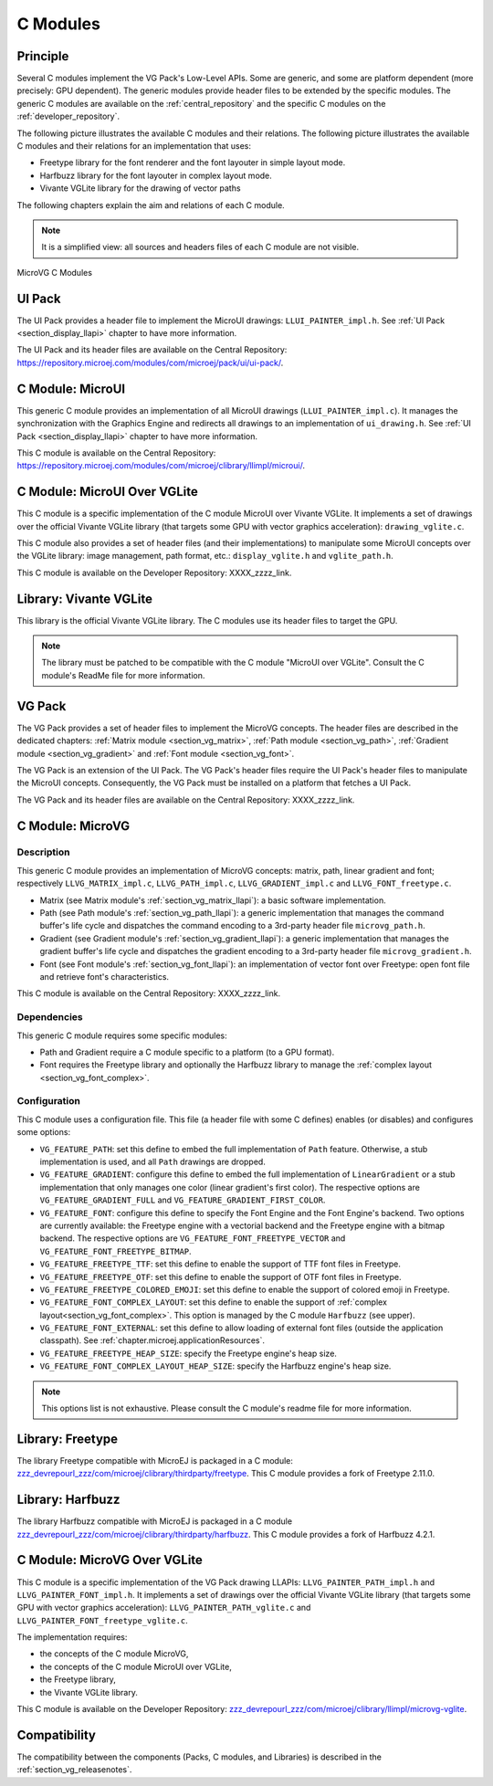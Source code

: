 .. _section_vg_cco:

=========
C Modules
=========

Principle
=========

Several C modules implement the VG Pack's Low-Level APIs.
Some are generic, and some are platform dependent (more precisely: GPU dependent).
The generic modules provide header files to be extended by the specific modules. 
The generic C modules are available on the :ref:`central_repository` and the specific C modules on the :ref:`developer_repository`.

The following picture illustrates the available C modules and their relations. 
The following picture illustrates the available C modules and their relations for an implementation that uses:

* Freetype library for the font renderer and the font layouter in simple layout mode.
* Harfbuzz library for the font layouter in complex layout mode.
* Vivante VGLite library for the drawing of vector paths

The following chapters explain the aim and relations of each C module.

.. note:: It is a simplified view: all sources and headers files of each C module are not visible.

.. figure:: images/vg_cco.*
   :alt: MicroVG C Modules
   :width: 100%
   :align: center

   MicroVG C Modules

UI Pack
=======

The UI Pack provides a header file to implement the MicroUI drawings: ``LLUI_PAINTER_impl.h``.
See :ref:`UI Pack <section_display_llapi>` chapter to have more information.

The UI Pack and its header files are available on the Central Repository: https://repository.microej.com/modules/com/microej/pack/ui/ui-pack/. 

C Module: MicroUI
=================

This generic C module provides an implementation of all MicroUI drawings (``LLUI_PAINTER_impl.c``).
It manages the synchronization with the Graphics Engine and redirects all drawings to an implementation of ``ui_drawing.h``.
See :ref:`UI Pack <section_display_llapi>` chapter to have more information.

This C module is available on the Central Repository: https://repository.microej.com/modules/com/microej/clibrary/llimpl/microui/.

.. _section_vg_c_module_microui_vglite:

C Module: MicroUI Over VGLite
=============================

This C module is a specific implementation of the C module MicroUI over Vivante VGLite.
It implements a set of drawings over the official Vivante VGLite library (that targets some GPU with vector graphics acceleration): ``drawing_vglite.c``.

This C module also provides a set of header files (and their implementations) to manipulate some MicroUI concepts over the VGLite library: image management, path format, etc.: ``display_vglite.h`` and ``vglite_path.h``.

This C module is available on the Developer Repository: XXXX_zzzz_link.

Library: Vivante VGLite
=======================

This library is the official Vivante VGLite library.
The C modules use its header files to target the GPU.

.. note:: The library must be patched to be compatible with the C module "MicroUI over VGLite". Consult the C module's ReadMe file for more information.

VG Pack
=======

The VG Pack provides a set of header files to implement the MicroVG concepts.
The header files are described in the dedicated chapters: :ref:`Matrix module <section_vg_matrix>`, :ref:`Path module <section_vg_path>`, :ref:`Gradient module <section_vg_gradient>` and :ref:`Font module <section_vg_font>`.

The VG Pack is an extension of the UI Pack.
The VG Pack's header files require the UI Pack's header files to manipulate the MicroUI concepts.
Consequently, the VG Pack must be installed on a platform that fetches a UI Pack.

The VG Pack and its header files are available on the Central Repository: XXXX_zzzz_link.

.. _section_vg_c_module_microvg:

C Module: MicroVG
=================

Description
-----------

This generic C module provides an implementation of MicroVG concepts: matrix, path, linear gradient and font; respectively ``LLVG_MATRIX_impl.c``, ``LLVG_PATH_impl.c``, ``LLVG_GRADIENT_impl.c`` and ``LLVG_FONT_freetype.c``.

* Matrix (see Matrix module's :ref:`section_vg_matrix_llapi`): a basic software implementation.
* Path (see Path module's :ref:`section_vg_path_llapi`): a generic implementation that manages the command buffer's life cycle and dispatches the command encoding to a 3rd-party header file ``microvg_path.h``.
* Gradient (see Gradient module's :ref:`section_vg_gradient_llapi`): a generic implementation that manages the gradient buffer's life cycle and dispatches the gradient encoding to a 3rd-party header file ``microvg_gradient.h``.
* Font (see Font module's :ref:`section_vg_font_llapi`): an implementation of vector font over Freetype: open font file and retrieve font's characteristics.

This C module is available on the Central Repository: XXXX_zzzz_link.

Dependencies
------------

This generic C module requires some specific modules:

* Path and Gradient require a C module specific to a platform (to a GPU format).
* Font requires the Freetype library and optionally the Harfbuzz library to manage the :ref:`complex layout <section_vg_font_complex>`.

Configuration
-------------

This C module uses a configuration file.
This file (a header file with some C defines) enables (or disables) and configures some options:

* ``VG_FEATURE_PATH``: set this define to embed the full implementation of ``Path`` feature. Otherwise, a stub implementation is used, and all ``Path`` drawings are dropped.
* ``VG_FEATURE_GRADIENT``: configure this define to embed the full implementation of ``LinearGradient`` or a stub implementation that only manages one color (linear gradient's first color). The respective options are ``VG_FEATURE_GRADIENT_FULL`` and ``VG_FEATURE_GRADIENT_FIRST_COLOR``.
* ``VG_FEATURE_FONT``: configure this define to specify the Font Engine and the Font Engine's backend. Two options are currently available: the Freetype engine with a vectorial backend and the Freetype engine with a bitmap backend. The respective options are ``VG_FEATURE_FONT_FREETYPE_VECTOR`` and ``VG_FEATURE_FONT_FREETYPE_BITMAP``.
* ``VG_FEATURE_FREETYPE_TTF``: set this define to enable the support of TTF font files in Freetype.
* ``VG_FEATURE_FREETYPE_OTF``: set this define to enable the support of OTF font files in Freetype.
* ``VG_FEATURE_FREETYPE_COLORED_EMOJI``: set this define to enable the support of colored emoji in Freetype.
* ``VG_FEATURE_FONT_COMPLEX_LAYOUT``:  set this define to enable the support of :ref:`complex layout<section_vg_font_complex>`. This option is managed by the C module ``Harfbuzz`` (see upper).
* ``VG_FEATURE_FONT_EXTERNAL``: set this define to allow loading of external font files (outside the application classpath). See :ref:`chapter.microej.applicationResources`.
* ``VG_FEATURE_FREETYPE_HEAP_SIZE``: specify the Freetype engine's heap size.
* ``VG_FEATURE_FONT_COMPLEX_LAYOUT_HEAP_SIZE``: specify the Harfbuzz engine's heap size.

.. note:: This options list is not exhaustive. Please consult the C module's readme file for more information.

Library: Freetype
=================

The library Freetype compatible with MicroEJ is packaged in a C module: `<zzz_devrepourl_zzz/com/microej/clibrary/thirdparty/freetype>`_.
This C module provides a fork of Freetype 2.11.0.

Library: Harfbuzz
=================

The library Harfbuzz compatible with MicroEJ is packaged in a C module `<zzz_devrepourl_zzz/com/microej/clibrary/thirdparty/harfbuzz>`_. 
This C module provides a fork of Harfbuzz 4.2.1.

.. _section_vg_c_module_microvg_vglite:

C Module: MicroVG Over VGLite
=============================

This C module is a specific implementation of the VG Pack drawing LLAPIs: ``LLVG_PAINTER_PATH_impl.h`` and ``LLVG_PAINTER_FONT_impl.h``.
It implements a set of drawings over the official Vivante VGLite library (that targets some GPU with vector graphics acceleration): ``LLVG_PAINTER_PATH_vglite.c`` and ``LLVG_PAINTER_FONT_freetype_vglite.c``.

The implementation requires:

* the concepts of the C module MicroVG,
* the concepts of the C module MicroUI over VGLite,
* the Freetype library,
* the Vivante VGLite library.

This C module is available on the Developer Repository: `<zzz_devrepourl_zzz/com/microej/clibrary/llimpl/microvg-vglite>`_.

Compatibility
=============

The compatibility between the components (Packs, C modules, and Libraries) is described in the :ref:`section_vg_releasenotes`.

..
   | Copyright 2008-2022, MicroEJ Corp. Content in this space is free 
   for read and redistribute. Except if otherwise stated, modification 
   is subject to MicroEJ Corp prior approval.
   | MicroEJ is a trademark of MicroEJ Corp. All other trademarks and 
   copyrights are the property of their respective owners.
